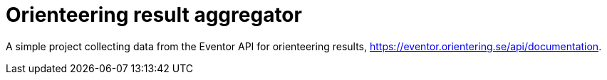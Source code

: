 = Orienteering result aggregator

A simple project collecting data from the Eventor API for orienteering results, https://eventor.orientering.se/api/documentation.
